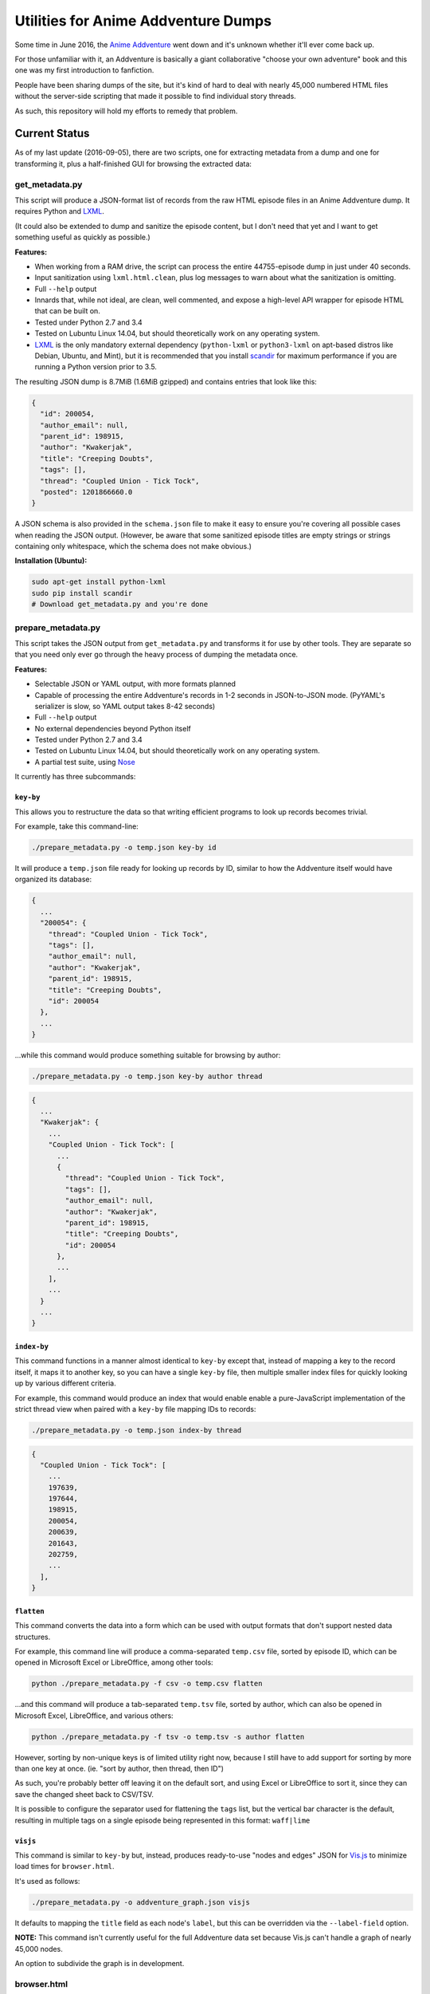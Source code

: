 ====================================
Utilities for Anime Addventure Dumps
====================================

Some time in June 2016, the `Anime Addventure`_ went down and it's unknown
whether it'll ever come back up.

For those unfamiliar with it, an Addventure is basically a giant collaborative
"choose your own adventure" book and this one was my first introduction to
fanfiction.

People have been sharing dumps of the site, but it's kind of hard to deal with
nearly 45,000 numbered HTML files without the server-side scripting that made
it possible to find individual story threads.

As such, this repository will hold my efforts to remedy that problem.

--------------
Current Status
--------------

As of my last update (2016-09-05), there are two scripts, one for extracting
metadata from a dump and one for transforming it, plus a half-finished GUI for
browsing the extracted data:


get_metadata.py
---------------

This script will produce a JSON-format list of records from the raw HTML
episode files in an Anime Addventure dump. It requires Python and LXML_.

(It could also be extended to dump and sanitize the episode content, but I
don't need that yet and I want to get something useful as quickly as possible.)

**Features:**

* When working from a RAM drive, the script can process the entire
  44755-episode dump in just under 40 seconds.
* Input sanitization using ``lxml.html.clean``, plus log messages to warn about
  what the sanitization is omitting.
* Full ``--help`` output
* Innards that, while not ideal, are clean, well commented, and expose a
  high-level API wrapper for episode HTML that can be built on.
* Tested under Python 2.7 and 3.4
* Tested on Lubuntu Linux 14.04, but should theoretically work on any operating
  system.
* LXML_ is the only mandatory external dependency (``python-lxml`` or
  ``python3-lxml`` on apt-based distros like Debian, Ubuntu, and Mint), but it
  is recommended that you install scandir_ for maximum performance if you
  are running a Python version prior to 3.5.

The resulting JSON dump is 8.7MiB (1.6MiB gzipped) and contains entries that
look like this:

.. code:: json

      {
        "id": 200054,
        "author_email": null,
        "parent_id": 198915,
        "author": "Kwakerjak",
        "title": "Creeping Doubts",
        "tags": [],
        "thread": "Coupled Union - Tick Tock",
        "posted": 1201866660.0
      }

A JSON schema is also provided in the ``schema.json`` file to make it easy to
ensure you're covering all possible cases when reading the JSON output.
(However, be aware that some sanitized episode titles are empty strings or
strings containing only whitespace, which the schema does not make obvious.)

**Installation (Ubuntu):**

.. code:: sh

  sudo apt-get install python-lxml
  sudo pip install scandir
  # Download get_metadata.py and you're done

prepare_metadata.py
-------------------

This script takes the JSON output from ``get_metadata.py`` and transforms it
for use by other tools. They are separate so that you need only ever go through
the heavy process of dumping the metadata once.

**Features:**

* Selectable JSON or YAML output, with more formats planned
* Capable of processing the entire Addventure's records in 1-2 seconds in
  JSON-to-JSON mode. (PyYAML's serializer is slow, so YAML output takes 8-42
  seconds)
* Full ``--help`` output
* No external dependencies beyond Python itself
* Tested under Python 2.7 and 3.4
* Tested on Lubuntu Linux 14.04, but should theoretically work on any operating
  system.
* A partial test suite, using Nose_

It currently has three subcommands:

``key-by``
~~~~~~~~~~

This allows you to restructure the data so that writing efficient programs to
look up records becomes trivial.

For example, take this command-line:

.. code:: sh

  ./prepare_metadata.py -o temp.json key-by id

It will produce a ``temp.json`` file ready for looking up records by ID,
similar to how the Addventure itself would have organized its database:

.. code:: json

  {
    ...
    "200054": {
      "thread": "Coupled Union - Tick Tock",
      "tags": [],
      "author_email": null,
      "author": "Kwakerjak",
      "parent_id": 198915,
      "title": "Creeping Doubts",
      "id": 200054
    },
    ...
  }

...while this command would produce something suitable for browsing by author:

.. code:: sh

  ./prepare_metadata.py -o temp.json key-by author thread

.. code:: json

  {
    ...
    "Kwakerjak": {
      ...
      "Coupled Union - Tick Tock": [
        ...
        {
          "thread": "Coupled Union - Tick Tock",
          "tags": [],
          "author_email": null,
          "author": "Kwakerjak",
          "parent_id": 198915,
          "title": "Creeping Doubts",
          "id": 200054
        },
        ...
      ],
      ...
    }
    ...
  }

``index-by``
~~~~~~~~~~~~

This command functions in a manner almost identical to ``key-by`` except that,
instead of mapping a key to the record itself, it maps it to another key,
so you can have a single ``key-by`` file, then multiple smaller index files
for quickly looking up by various different criteria.

For example, this command would produce an index that would enable enable a
pure-JavaScript implementation of the strict thread view when paired with
a ``key-by`` file mapping IDs to records:

.. code:: sh

  ./prepare_metadata.py -o temp.json index-by thread

.. code:: json

  {
    "Coupled Union - Tick Tock": [
      ...
      197639,
      197644,
      198915,
      200054,
      200639,
      201643,
      202759,
      ...
    ],
  }

``flatten``
~~~~~~~~~~~

This command converts the data into a form which can be used with output
formats that don't support nested data structures.

For example, this command line will produce a comma-separated ``temp.csv``
file, sorted by episode ID, which can be opened in Microsoft Excel or
LibreOffice, among other tools:

.. code:: sh

  python ./prepare_metadata.py -f csv -o temp.csv flatten

...and this command will produce a tab-separated ``temp.tsv`` file, sorted by
author, which can also be opened in Microsoft Excel, LibreOffice, and various
others:

.. code:: sh

  python ./prepare_metadata.py -f tsv -o temp.tsv -s author flatten

However, sorting by non-unique keys is of limited utility right now, because
I still have to add support for sorting by more than one key at once.
(ie. "sort by author, then thread, then ID")

As such,
you're probably better off leaving it on the default sort, and using Excel or
LibreOffice to sort it, since they can save the changed sheet back to CSV/TSV.

It is possible to configure the separator used for flattening the ``tags``
list, but the vertical bar character is the default, resulting in multiple tags
on a single episode being represented in this format: ``waff|lime``

``visjs``
~~~~~~~~~~~

This command is similar to ``key-by`` but, instead, produces ready-to-use
"nodes and edges" JSON for Vis.js_ to minimize load times for ``browser.html``.

It's used as follows:

.. code:: sh

  ./prepare_metadata.py -o addventure_graph.json visjs

It defaults to mapping the ``title`` field as each node's ``label``, but this
can be overridden via the ``--label-field`` option.

**NOTE:** This command isn't currently useful for the full Addventure data set
because Vis.js can't handle a graph of nearly 45,000 nodes.

An option to subdivide the graph is in development.

browser.html
------------

A half-finished HTML application for browsing Addventure Episodes.

It's purely client-side JavaScript and it would even run from ``file://`` URLs
were it not for the browser's "every local file has a different and anonymous
``Origin``" security restriction, so it'll run on *any* web server you can
scrape together.

It currently can't deal with the full data set, because Vis.js lacks the
performance to handle it verbatim. However, Vis.js is fine with one or two
thousand nodes, so it should work perfectly once I've enhanced it and
``prepare_metadata.py`` to support breaking the data set up into a graph of
threads, and then one graph of episodes per thread.
(I did a quick analysis of the data set and there are only 272 threads and
429 episodes in the longest thread)

If you want to test it out, patch the following two lines into
``prepare_metadata.py`` to produce a smaller data set...

.. code:: python

    records.sort(key=lambda x: x['id'])
    records = records[:1000]

...and then run this command:

.. code:: sh

  ./prepare_metadata.py -o addventure_graph.json visjs

You can then copy ``browser.html`` and ``addventure_graph.json`` into the
dump's ``eps`` folder and run this command to serve it up:

.. code:: sh

  cd /path/to/eps
  python -m SimpleHTTPServer

(This should even work on Windows as long as you have Python installed)


.. _Anime Addventure: http://addventure.bast-enterprises.de/
.. _LXML: http://lxml.de/installation.html
.. _Nose: https://nose.readthedocs.io/en/latest/
.. _scandir: https://pypi.python.org/pypi/scandir
.. _Vis.js: http://visjs.org/
